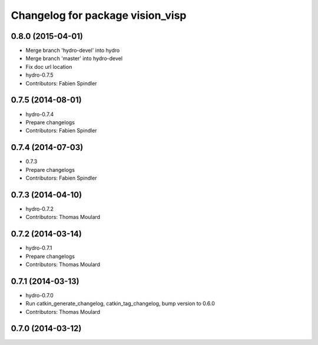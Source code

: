 ^^^^^^^^^^^^^^^^^^^^^^^^^^^^^^^^^
Changelog for package vision_visp
^^^^^^^^^^^^^^^^^^^^^^^^^^^^^^^^^

0.8.0 (2015-04-01)
------------------
* Merge branch 'hydro-devel' into hydro
* Merge branch 'master' into hydro-devel
* Fix doc url location
* hydro-0.7.5
* Contributors: Fabien Spindler

0.7.5 (2014-08-01)
------------------
* hydro-0.7.4
* Prepare changelogs
* Contributors: Fabien Spindler

0.7.4 (2014-07-03)
------------------
* 0.7.3
* Prepare changelogs
* Contributors: Fabien Spindler

0.7.3 (2014-04-10)
------------------
* hydro-0.7.2
* Contributors: Thomas Moulard

0.7.2 (2014-03-14)
------------------
* hydro-0.7.1
* Prepare changelogs
* Contributors: Thomas Moulard

0.7.1 (2014-03-13)
------------------
* hydro-0.7.0
* Run catkin_generate_changelog, catkin_tag_changelog, bump version to 0.6.0
* Contributors: Thomas Moulard

0.7.0 (2014-03-12)
------------------

